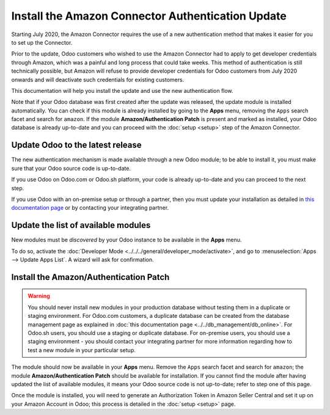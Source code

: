 ==================================================
Install the Amazon Connector Authentication Update
==================================================

Starting July 2020, the Amazon Connector requires the use of a new authentication
method that makes it easier for you to set up the Connector.

Prior to the update, Odoo customers who wished to use the Amazon Connector had
to apply to get developer credentials through Amazon, which was a painful and long
process that could take weeks. This method of authentication is still technically
possible, but Amazon will refuse to provide developer credentials for Odoo customers
from July 2020 onwards and will deactivate such credentials for existing customers.

This documentation will help you install the update and use the new authentication
flow.

Note that if your Odoo database was first created after the update was released, the
update module is installed automatically. You can check if this module is already installed
by going to the  **Apps** menu, removing the ``Apps`` search facet and search for ``amazon``.
If the module **Amazon/Authentication Patch** is present and marked as installed, your Odoo
database is already up-to-date and you can proceed with the :doc:`setup <setup>` step
of the Amazon Connector.

Update Odoo to the latest release
=================================

The new authentication mechanism is made available through a new Odoo module; to
be able to install it, you must make sure that your Odoo source code is up-to-date.

If you use Odoo on Odoo.com or Odoo.sh platform, your code is already up-to-date and
you can proceed to the next step.

If you use Odoo with an on-premise setup or through a partner, then you must update
your installation as detailed in
`this documentation page <https://www.odoo.com/documentation/13.0/setup/update.html>`_
or by contacting your integrating partner.

Update the list of available modules
====================================

New modules must be *discovered* by your Odoo instance to be available in the **Apps**
menu.

To do so, activate the :doc:`Developer Mode <../../../general/developer_mode/activate>`, and go to
:menuselection:`Apps --> Update Apps List`. A wizard will ask for confirmation.

Install the Amazon/Authentication Patch
=======================================

.. warning::
    You should never install new modules in your production database without testing
    them in a duplicate or staging environment. For Odoo.com customers, a duplicate database
    can be created from the database management page as explained in 
    :doc:`this documentation page <../../db_management/db_online>`. For
    Odoo.sh users, you should use a staging or duplicate database. For on-premise users,
    you should use a staging environment - you should contact your integrating partner for
    more information regarding how to test a new module in your particular setup.

The module should now be available in your **Apps** menu. Remove the ``Apps`` search facet
and search for ``amazon``; the module **Amazon/Authentication Patch** should be available for
installation. If you cannot find the module after having updated the list of available
modules, it means your Odoo source code is not up-to-date; refer to step one of this
page.

.. image:: ./media/auth_module.png
  :align: center

Once the module is installed, you will need to generate an Authorization Token in Amazon
Seller Central and set it up on your Amazon Account in Odoo; this process is detailed
in the :doc:`setup <setup>` page.

.. seealso::
   - :doc:`features`
   - :doc:`setup`
   - :doc:`manage`